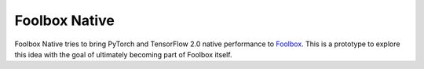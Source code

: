 ==============
Foolbox Native
==============

Foolbox Native tries to bring PyTorch and TensorFlow 2.0 native performance to `Foolbox <https://github.com/bethgelab/foolbox>`_.
This is a prototype to explore this idea with the goal of ultimately becoming part of Foolbox itself.

